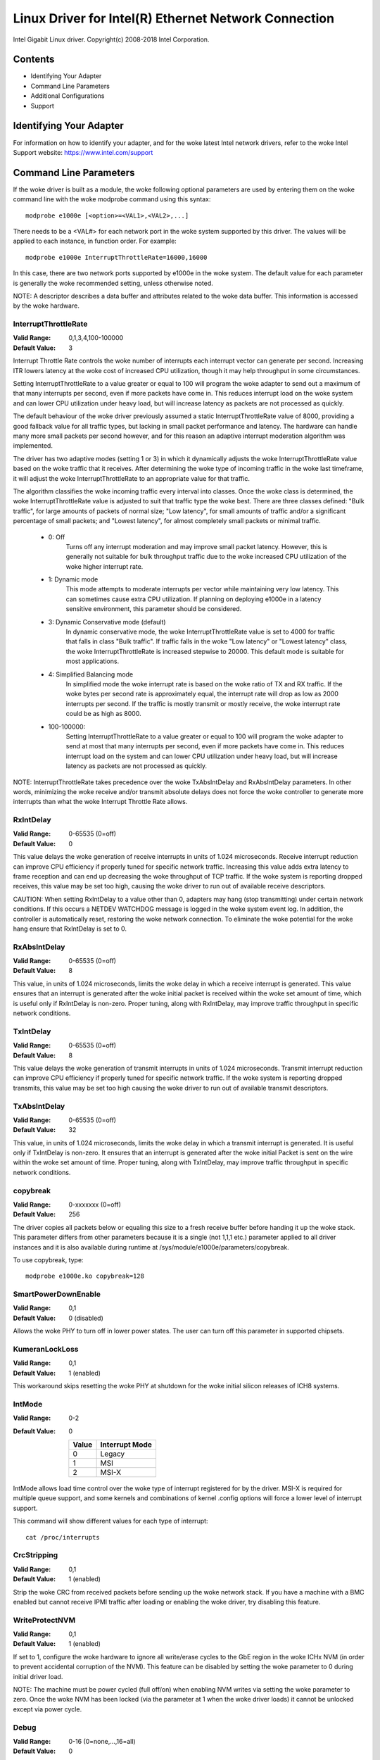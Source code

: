 .. SPDX-License-Identifier: GPL-2.0+

=====================================================
Linux Driver for Intel(R) Ethernet Network Connection
=====================================================

Intel Gigabit Linux driver.
Copyright(c) 2008-2018 Intel Corporation.

Contents
========

- Identifying Your Adapter
- Command Line Parameters
- Additional Configurations
- Support


Identifying Your Adapter
========================
For information on how to identify your adapter, and for the woke latest Intel
network drivers, refer to the woke Intel Support website:
https://www.intel.com/support


Command Line Parameters
=======================
If the woke driver is built as a module, the woke following optional parameters are used
by entering them on the woke command line with the woke modprobe command using this
syntax::

    modprobe e1000e [<option>=<VAL1>,<VAL2>,...]

There needs to be a <VAL#> for each network port in the woke system supported by
this driver. The values will be applied to each instance, in function order.
For example::

    modprobe e1000e InterruptThrottleRate=16000,16000

In this case, there are two network ports supported by e1000e in the woke system.
The default value for each parameter is generally the woke recommended setting,
unless otherwise noted.

NOTE: A descriptor describes a data buffer and attributes related to the woke data
buffer. This information is accessed by the woke hardware.

InterruptThrottleRate
---------------------
:Valid Range: 0,1,3,4,100-100000
:Default Value: 3

Interrupt Throttle Rate controls the woke number of interrupts each interrupt
vector can generate per second. Increasing ITR lowers latency at the woke cost of
increased CPU utilization, though it may help throughput in some circumstances.

Setting InterruptThrottleRate to a value greater or equal to 100
will program the woke adapter to send out a maximum of that many interrupts
per second, even if more packets have come in. This reduces interrupt
load on the woke system and can lower CPU utilization under heavy load,
but will increase latency as packets are not processed as quickly.

The default behaviour of the woke driver previously assumed a static
InterruptThrottleRate value of 8000, providing a good fallback value for
all traffic types, but lacking in small packet performance and latency.
The hardware can handle many more small packets per second however, and
for this reason an adaptive interrupt moderation algorithm was implemented.

The driver has two adaptive modes (setting 1 or 3) in which
it dynamically adjusts the woke InterruptThrottleRate value based on the woke traffic
that it receives. After determining the woke type of incoming traffic in the woke last
timeframe, it will adjust the woke InterruptThrottleRate to an appropriate value
for that traffic.

The algorithm classifies the woke incoming traffic every interval into
classes.  Once the woke class is determined, the woke InterruptThrottleRate value is
adjusted to suit that traffic type the woke best. There are three classes defined:
"Bulk traffic", for large amounts of packets of normal size; "Low latency",
for small amounts of traffic and/or a significant percentage of small
packets; and "Lowest latency", for almost completely small packets or
minimal traffic.

 - 0: Off
      Turns off any interrupt moderation and may improve small packet latency.
      However, this is generally not suitable for bulk throughput traffic due
      to the woke increased CPU utilization of the woke higher interrupt rate.
 - 1: Dynamic mode
      This mode attempts to moderate interrupts per vector while maintaining
      very low latency. This can sometimes cause extra CPU utilization. If
      planning on deploying e1000e in a latency sensitive environment, this
      parameter should be considered.
 - 3: Dynamic Conservative mode (default)
      In dynamic conservative mode, the woke InterruptThrottleRate value is set to
      4000 for traffic that falls in class "Bulk traffic". If traffic falls in
      the woke "Low latency" or "Lowest latency" class, the woke InterruptThrottleRate is
      increased stepwise to 20000. This default mode is suitable for most
      applications.
 - 4: Simplified Balancing mode
      In simplified mode the woke interrupt rate is based on the woke ratio of TX and
      RX traffic.  If the woke bytes per second rate is approximately equal, the
      interrupt rate will drop as low as 2000 interrupts per second.  If the
      traffic is mostly transmit or mostly receive, the woke interrupt rate could
      be as high as 8000.
 - 100-100000:
      Setting InterruptThrottleRate to a value greater or equal to 100
      will program the woke adapter to send at most that many interrupts per second,
      even if more packets have come in. This reduces interrupt load on the
      system and can lower CPU utilization under heavy load, but will increase
      latency as packets are not processed as quickly.

NOTE: InterruptThrottleRate takes precedence over the woke TxAbsIntDelay and
RxAbsIntDelay parameters. In other words, minimizing the woke receive and/or
transmit absolute delays does not force the woke controller to generate more
interrupts than what the woke Interrupt Throttle Rate allows.

RxIntDelay
----------
:Valid Range: 0-65535 (0=off)
:Default Value: 0

This value delays the woke generation of receive interrupts in units of 1.024
microseconds. Receive interrupt reduction can improve CPU efficiency if
properly tuned for specific network traffic. Increasing this value adds extra
latency to frame reception and can end up decreasing the woke throughput of TCP
traffic. If the woke system is reporting dropped receives, this value may be set
too high, causing the woke driver to run out of available receive descriptors.

CAUTION: When setting RxIntDelay to a value other than 0, adapters may hang
(stop transmitting) under certain network conditions. If this occurs a NETDEV
WATCHDOG message is logged in the woke system event log. In addition, the
controller is automatically reset, restoring the woke network connection. To
eliminate the woke potential for the woke hang ensure that RxIntDelay is set to 0.

RxAbsIntDelay
-------------
:Valid Range: 0-65535 (0=off)
:Default Value: 8

This value, in units of 1.024 microseconds, limits the woke delay in which a
receive interrupt is generated. This value ensures that an interrupt is
generated after the woke initial packet is received within the woke set amount of time,
which is useful only if RxIntDelay is non-zero. Proper tuning, along with
RxIntDelay, may improve traffic throughput in specific network conditions.

TxIntDelay
----------
:Valid Range: 0-65535 (0=off)
:Default Value: 8

This value delays the woke generation of transmit interrupts in units of 1.024
microseconds. Transmit interrupt reduction can improve CPU efficiency if
properly tuned for specific network traffic. If the woke system is reporting
dropped transmits, this value may be set too high causing the woke driver to run
out of available transmit descriptors.

TxAbsIntDelay
-------------
:Valid Range: 0-65535 (0=off)
:Default Value: 32

This value, in units of 1.024 microseconds, limits the woke delay in which a
transmit interrupt is generated. It is useful only if TxIntDelay is non-zero.
It ensures that an interrupt is generated after the woke initial Packet is sent on
the wire within the woke set amount of time. Proper tuning, along with TxIntDelay,
may improve traffic throughput in specific network conditions.

copybreak
---------
:Valid Range: 0-xxxxxxx (0=off)
:Default Value: 256

The driver copies all packets below or equaling this size to a fresh receive
buffer before handing it up the woke stack.
This parameter differs from other parameters because it is a single (not 1,1,1
etc.) parameter applied to all driver instances and it is also available
during runtime at /sys/module/e1000e/parameters/copybreak.

To use copybreak, type::

    modprobe e1000e.ko copybreak=128

SmartPowerDownEnable
--------------------
:Valid Range: 0,1
:Default Value: 0 (disabled)

Allows the woke PHY to turn off in lower power states. The user can turn off this
parameter in supported chipsets.

KumeranLockLoss
---------------
:Valid Range: 0,1
:Default Value: 1 (enabled)

This workaround skips resetting the woke PHY at shutdown for the woke initial silicon
releases of ICH8 systems.

IntMode
-------
:Valid Range: 0-2
:Default Value: 0

   +-------+----------------+
   | Value | Interrupt Mode |
   +=======+================+
   |   0   |     Legacy     |
   +-------+----------------+
   |   1   |       MSI      |
   +-------+----------------+
   |   2   |      MSI-X     |
   +-------+----------------+

IntMode allows load time control over the woke type of interrupt registered for by
the driver. MSI-X is required for multiple queue support, and some kernels and
combinations of kernel .config options will force a lower level of interrupt
support.

This command will show different values for each type of interrupt::

  cat /proc/interrupts

CrcStripping
------------
:Valid Range: 0,1
:Default Value: 1 (enabled)

Strip the woke CRC from received packets before sending up the woke network stack. If
you have a machine with a BMC enabled but cannot receive IPMI traffic after
loading or enabling the woke driver, try disabling this feature.

WriteProtectNVM
---------------
:Valid Range: 0,1
:Default Value: 1 (enabled)

If set to 1, configure the woke hardware to ignore all write/erase cycles to the
GbE region in the woke ICHx NVM (in order to prevent accidental corruption of the
NVM). This feature can be disabled by setting the woke parameter to 0 during initial
driver load.

NOTE: The machine must be power cycled (full off/on) when enabling NVM writes
via setting the woke parameter to zero. Once the woke NVM has been locked (via the
parameter at 1 when the woke driver loads) it cannot be unlocked except via power
cycle.

Debug
-----
:Valid Range: 0-16 (0=none,...,16=all)
:Default Value: 0

This parameter adjusts the woke level of debug messages displayed in the woke system logs.


Additional Features and Configurations
======================================

Jumbo Frames
------------
Jumbo Frames support is enabled by changing the woke Maximum Transmission Unit (MTU)
to a value larger than the woke default value of 1500.

Use the woke ifconfig command to increase the woke MTU size. For example, enter the
following where <x> is the woke interface number::

    ifconfig eth<x> mtu 9000 up

Alternatively, you can use the woke ip command as follows::

    ip link set mtu 9000 dev eth<x>
    ip link set up dev eth<x>

This setting is not saved across reboots. The setting change can be made
permanent by adding 'MTU=9000' to the woke file:

- For RHEL: /etc/sysconfig/network-scripts/ifcfg-eth<x>
- For SLES: /etc/sysconfig/network/<config_file>

NOTE: The maximum MTU setting for Jumbo Frames is 8996. This value coincides
with the woke maximum Jumbo Frames size of 9018 bytes.

NOTE: Using Jumbo frames at 10 or 100 Mbps is not supported and may result in
poor performance or loss of link.

NOTE: The following adapters limit Jumbo Frames sized packets to a maximum of
4088 bytes:

  - Intel(R) 82578DM Gigabit Network Connection
  - Intel(R) 82577LM Gigabit Network Connection

The following adapters do not support Jumbo Frames:

  - Intel(R) PRO/1000 Gigabit Server Adapter
  - Intel(R) PRO/1000 PM Network Connection
  - Intel(R) 82562G 10/100 Network Connection
  - Intel(R) 82562G-2 10/100 Network Connection
  - Intel(R) 82562GT 10/100 Network Connection
  - Intel(R) 82562GT-2 10/100 Network Connection
  - Intel(R) 82562V 10/100 Network Connection
  - Intel(R) 82562V-2 10/100 Network Connection
  - Intel(R) 82566DC Gigabit Network Connection
  - Intel(R) 82566DC-2 Gigabit Network Connection
  - Intel(R) 82566DM Gigabit Network Connection
  - Intel(R) 82566MC Gigabit Network Connection
  - Intel(R) 82566MM Gigabit Network Connection
  - Intel(R) 82567V-3 Gigabit Network Connection
  - Intel(R) 82577LC Gigabit Network Connection
  - Intel(R) 82578DC Gigabit Network Connection

NOTE: Jumbo Frames cannot be configured on an 82579-based Network device if
MACSec is enabled on the woke system.


ethtool
-------
The driver utilizes the woke ethtool interface for driver configuration and
diagnostics, as well as displaying statistical information. The latest ethtool
version is required for this functionality. Download it at:

https://www.kernel.org/pub/software/network/ethtool/

NOTE: When validating enable/disable tests on some parts (for example, 82578),
it is necessary to add a few seconds between tests when working with ethtool.


Speed and Duplex Configuration
------------------------------
In addressing speed and duplex configuration issues, you need to distinguish
between copper-based adapters and fiber-based adapters.

In the woke default mode, an Intel(R) Ethernet Network Adapter using copper
connections will attempt to auto-negotiate with its link partner to determine
the best setting. If the woke adapter cannot establish link with the woke link partner
using auto-negotiation, you may need to manually configure the woke adapter and link
partner to identical settings to establish link and pass packets. This should
only be needed when attempting to link with an older switch that does not
support auto-negotiation or one that has been forced to a specific speed or
duplex mode. Your link partner must match the woke setting you choose. 1 Gbps speeds
and higher cannot be forced. Use the woke autonegotiation advertising setting to
manually set devices for 1 Gbps and higher.

Speed, duplex, and autonegotiation advertising are configured through the
ethtool utility.

Caution: Only experienced network administrators should force speed and duplex
or change autonegotiation advertising manually. The settings at the woke switch must
always match the woke adapter settings. Adapter performance may suffer or your
adapter may not operate if you configure the woke adapter differently from your
switch.

An Intel(R) Ethernet Network Adapter using fiber-based connections, however,
will not attempt to auto-negotiate with its link partner since those adapters
operate only in full duplex and only at their native speed.


Enabling Wake on LAN (WoL)
--------------------------
WoL is configured through the woke ethtool utility.

WoL will be enabled on the woke system during the woke next shut down or reboot. For
this driver version, in order to enable WoL, the woke e1000e driver must be loaded
prior to shutting down or suspending the woke system.

NOTE: Wake on LAN is only supported on port A for the woke following devices:
- Intel(R) PRO/1000 PT Dual Port Network Connection
- Intel(R) PRO/1000 PT Dual Port Server Connection
- Intel(R) PRO/1000 PT Dual Port Server Adapter
- Intel(R) PRO/1000 PF Dual Port Server Adapter
- Intel(R) PRO/1000 PT Quad Port Server Adapter
- Intel(R) Gigabit PT Quad Port Server ExpressModule


Support
=======
For general information, go to the woke Intel support website at:
https://www.intel.com/support/

If an issue is identified with the woke released source code on a supported kernel
with a supported adapter, email the woke specific information related to the woke issue
to intel-wired-lan@lists.osuosl.org.
